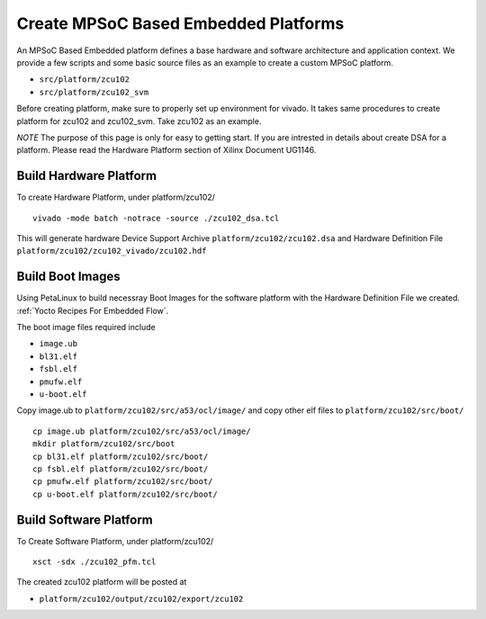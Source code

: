 Create MPSoC Based Embedded Platforms
-------------------------------------

An MPSoC Based Embedded platform defines a base hardware and software
architecture and application context. We provide a few scripts and
some basic source files as an example to create a custom MPSoC platform.

- ``src/platform/zcu102``
- ``src/platform/zcu102_svm``

Before creating platform, make sure to properly set up environment
for vivado. It takes same procedures to create platform for
zcu102 and zcu102_svm. Take zcu102 as an example.

*NOTE* The purpose of this page is only for easy to getting start.
If you are intrested in details about create DSA for a platform.
Please read the Hardware Platform section of Xilinx Document UG1146.

Build Hardware Platform
~~~~~~~~~~~~~~~~~~~~~~~

To create Hardware Platform, under platform/zcu102/

::

    vivado -mode batch -notrace -source ./zcu102_dsa.tcl

This will generate hardware Device Support Archive
``platform/zcu102/zcu102.dsa`` and Hardware Definition File
``platform/zcu102/zcu102_vivado/zcu102.hdf`` 

.. _`Build Boot Images`:

Build Boot Images
~~~~~~~~~~~~~~~~~

Using PetaLinux to build necessray Boot Images for the software
platform with the Hardware Definition File we created. :ref:`Yocto Recipes For Embedded Flow`.

The boot image files required include

- ``image.ub``
- ``bl31.elf``
- ``fsbl.elf``
- ``pmufw.elf``
- ``u-boot.elf``

Copy image.ub to ``platform/zcu102/src/a53/ocl/image/`` and copy other elf
files to ``platform/zcu102/src/boot/``

::

    cp image.ub platform/zcu102/src/a53/ocl/image/
    mkdir platform/zcu102/src/boot
    cp bl31.elf platform/zcu102/src/boot/
    cp fsbl.elf platform/zcu102/src/boot/
    cp pmufw.elf platform/zcu102/src/boot/
    cp u-boot.elf platform/zcu102/src/boot/

Build Software Platform
~~~~~~~~~~~~~~~~~~~~~~~

To Create Software Platform, under platform/zcu102/

::

    xsct -sdx ./zcu102_pfm.tcl

The created zcu102 platform will be posted at

- ``platform/zcu102/output/zcu102/export/zcu102``
